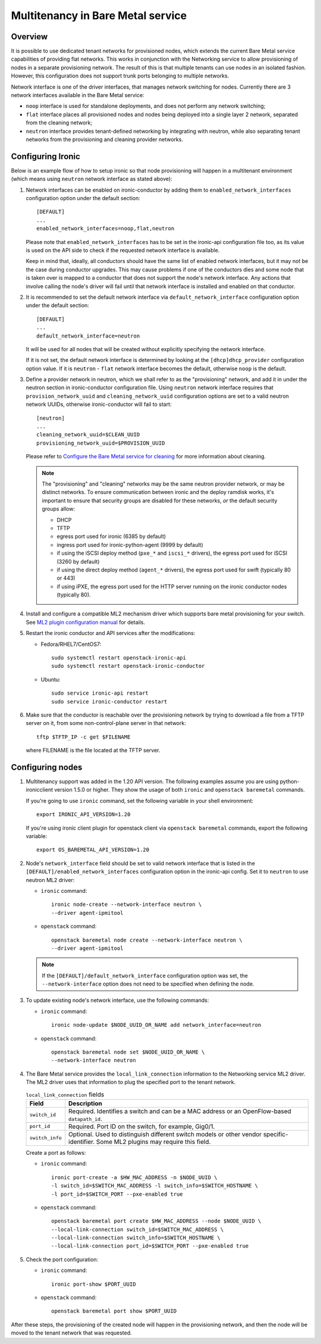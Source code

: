 .. _multitenancy:

==================================
Multitenancy in Bare Metal service
==================================

Overview
========

It is possible to use dedicated tenant networks for provisioned nodes, which
extends the current Bare Metal service capabilities of providing flat networks.
This works in conjunction with the Networking service to allow provisioning of
nodes in a separate provisioning network. The result of this is that multiple
tenants can use nodes in an isolated fashion. However, this configuration does
not support trunk ports belonging to multiple networks.

Network interface is one of the driver interfaces, that manages network
switching for nodes. Currently there are 3 network interfaces available in
the Bare Metal service:

- ``noop`` interface is used for standalone deployments, and does not perform
  any network switching;

- ``flat`` interface places all provisioned nodes and nodes being deployed into
  a single layer 2 network, separated from the cleaning network;

- ``neutron`` interface provides tenant-defined networking by integrating with
  neutron, while also separating tenant networks from the provisioning and
  cleaning provider networks.

Configuring Ironic
==================

Below is an example flow of how to setup ironic so that node provisioning will
happen in a multitenant environment (which means using ``neutron`` network
interface as stated above):

#. Network interfaces can be enabled on ironic-conductor by adding them to
   ``enabled_network_interfaces`` configuration option under the default
   section::

    [DEFAULT]
    ...
    enabled_network_interfaces=noop,flat,neutron

   Please note that ``enabled_network_interfaces`` has to be set in the
   ironic-api configuration file too, as its value is used on the API side to
   check if the requested network interface is available.

   Keep in mind that, ideally, all conductors should have the same list of
   enabled network interfaces, but it may not be the case during conductor
   upgrades. This may cause problems if one of the conductors dies and some
   node that is taken over is mapped to a conductor that does not support the
   node's network interface. Any actions that involve calling the node's driver
   will fail until that network interface is installed and enabled on that
   conductor.

#. It is recommended to set the default network interface via
   ``default_network_interface`` configuration option under the default
   section::

    [DEFAULT]
    ...
    default_network_interface=neutron

   It will be used for all nodes that will be created without explicitly
   specifying the network interface.

   If it is not set, the default network interface is determined by looking at
   the ``[dhcp]dhcp_provider`` configuration option value. If it is
   ``neutron`` - ``flat`` network interface becomes the default, otherwise
   ``noop`` is the default.

#. Define a provider network in neutron, which we shall refer to as the
   "provisioning" network, and add it in under the neutron section in
   ironic-conductor configuration file. Using ``neutron`` network interface
   requires that ``provision_network_uuid`` and ``cleaning_network_uuid``
   configuration options are set to a valid neutron network UUIDs, otherwise
   ironic-conductor will fail to start::

    [neutron]
    ...
    cleaning_network_uuid=$CLEAN_UUID
    provisioning_network_uuid=$PROVISION_UUID

   Please refer to `Configure the Bare Metal service for cleaning`_ for more
   information about cleaning.

   .. note::
      The "provisioning" and "cleaning" networks may be the same neutron
      provider network, or may be distinct networks. To ensure communication
      between ironic and the deploy ramdisk works, it's important to ensure
      that security groups are disabled for these networks, *or* the default
      security groups allow:

      * DHCP
      * TFTP
      * egress port used for ironic (6385 by default)
      * ingress port used for ironic-python-agent (9999 by default)
      * if using the iSCSI deploy method (``pxe_*`` and ``iscsi_*`` drivers),
        the egress port used for iSCSI (3260 by default)
      * if using the direct deploy method (``agent_*`` drivers), the egress
        port used for swift (typically 80 or 443)
      * if using iPXE, the egress port used for the HTTP server running
        on the ironic conductor nodes (typically 80).

#. Install and configure a compatible ML2 mechanism driver which supports bare
   metal provisioning for your switch. See `ML2 plugin configuration manual
   <http://docs.openstack.org/networking-guide/config-ml2-plug-in.html>`_
   for details.

#. Restart the ironic conductor and API services after the modifications:

   - Fedora/RHEL7/CentOS7::

      sudo systemctl restart openstack-ironic-api
      sudo systemctl restart openstack-ironic-conductor

   - Ubuntu::

      sudo service ironic-api restart
      sudo service ironic-conductor restart

#. Make sure that the conductor is reachable over the provisioning network
   by trying to download a file from a TFTP server on it, from some
   non-control-plane server in that network::

    tftp $TFTP_IP -c get $FILENAME

   where FILENAME is the file located at the TFTP server.

Configuring nodes
=================

#. Multitenancy support was added in the 1.20 API version. The following
   examples assume you are using python-ironicclient version 1.5.0 or higher.
   They show the usage of both ``ironic`` and ``openstack baremetal`` commands.

   If you're going to use ``ironic`` command, set the following variable in
   your shell environment::

    export IRONIC_API_VERSION=1.20

   If you're using ironic client plugin for openstack client via
   ``openstack baremetal`` commands, export the following variable::

    export OS_BAREMETAL_API_VERSION=1.20

#. Node's ``network_interface`` field should be set to valid network interface
   that is listed in the ``[DEFAULT]/enabled_network_interfaces`` configuration
   option in the ironic-api config. Set it to ``neutron`` to use neutron ML2
   driver:

   - ``ironic`` command::

      ironic node-create --network-interface neutron \
      --driver agent-ipmitool

   - ``openstack`` command::

      openstack baremetal node create --network-interface neutron \
      --driver agent-ipmitool

   .. note::
      If the ``[DEFAULT]/default_network_interface`` configuration option was
      set, the ``--network-interface`` option does not need to be specified
      when defining the node.

#. To update existing node's network interface, use the following commands:

   - ``ironic`` command::

      ironic node-update $NODE_UUID_OR_NAME add network_interface=neutron

   - ``openstack`` command::

      openstack baremetal node set $NODE_UUID_OR_NAME \
      --network-interface neutron

#. The Bare Metal service provides the ``local_link_connection`` information to
   the Networking service ML2 driver. The ML2 driver uses that information to
   plug the specified port to the tenant network.

   .. list-table:: ``local_link_connection`` fields
      :header-rows: 1

      * - Field
        - Description
      * - ``switch_id``
        - Required. Identifies a switch and can be a MAC address or an
          OpenFlow-based ``datapath_id``.
      * - ``port_id``
        - Required. Port ID on the switch, for example, Gig0/1.
      * - ``switch_info``
        - Optional. Used to distinguish different switch models or other
          vendor specific-identifier. Some ML2 plugins may require this
          field.

   Create a port as follows:

   - ``ironic`` command::

      ironic port-create -a $HW_MAC_ADDRESS -n $NODE_UUID \
      -l switch_id=$SWITCH_MAC_ADDRESS -l switch_info=$SWITCH_HOSTNAME \
      -l port_id=$SWITCH_PORT --pxe-enabled true

   - ``openstack`` command::

      openstack baremetal port create $HW_MAC_ADDRESS --node $NODE_UUID \
      --local-link-connection switch_id=$SWITCH_MAC_ADDRESS \
      --local-link-connection switch_info=$SWITCH_HOSTNAME \
      --local-link-connection port_id=$SWITCH_PORT --pxe-enabled true

#. Check the port configuration:

   - ``ironic`` command::

      ironic port-show $PORT_UUID

   - ``openstack`` command::

      openstack baremetal port show $PORT_UUID

After these steps, the provisioning of the created node will happen in the
provisioning network, and then the node will be moved to the tenant network
that was requested.

.. _`Configure the Bare Metal service for cleaning`: http://docs.openstack.org/project-install-guide/baremetal/draft/configure-cleaning.html
